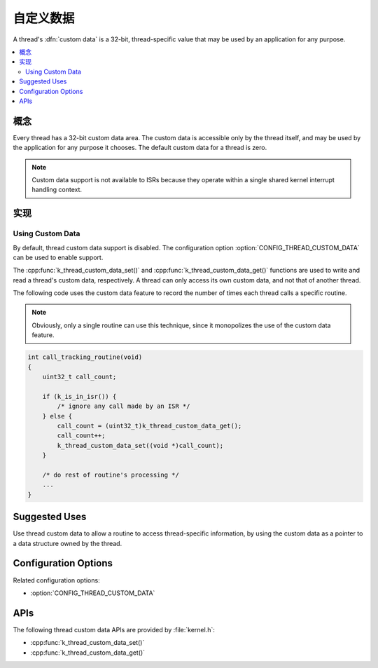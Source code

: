 .. _custom_data_v2:

自定义数据
###########

A thread's :dfn:`custom data` is a 32-bit, thread-specific value
that may be used by an application for any purpose.

.. contents::
    :local:
    :depth: 2

概念
********

Every thread has a 32-bit custom data area.
The custom data is accessible only by the thread itself,
and may be used by the application for any purpose it chooses.
The default custom data for a thread is zero.

.. note::
   Custom data support is not available to ISRs because they operate
   within a single shared kernel interrupt handling context.

实现
**************

Using Custom Data
=================

By default, thread custom data support is disabled. The configuration option
:option:`CONFIG_THREAD_CUSTOM_DATA` can be used to enable support.

The :cpp:func:`k_thread_custom_data_set()` and
:cpp:func:`k_thread_custom_data_get()` functions are used to write and read
a thread's custom data, respectively. A thread can only access its own
custom data, and not that of another thread.

The following code uses the custom data feature to record the number of times
each thread calls a specific routine.

.. note::
    Obviously, only a single routine can use this technique,
    since it monopolizes the use of the custom data feature.

.. code-block:: c

    int call_tracking_routine(void)
    {
        uint32_t call_count;

        if (k_is_in_isr()) {
	    /* ignore any call made by an ISR */
        } else {
            call_count = (uint32_t)k_thread_custom_data_get();
            call_count++;
            k_thread_custom_data_set((void *)call_count);
	}

        /* do rest of routine's processing */
        ...
    }

Suggested Uses
**************

Use thread custom data to allow a routine to access thread-specific information,
by using the custom data as a pointer to a data structure owned by the thread.

Configuration Options
*********************

Related configuration options:

* :option:`CONFIG_THREAD_CUSTOM_DATA`

APIs
****

The following thread custom data APIs are provided by :file:`kernel.h`:

* :cpp:func:`k_thread_custom_data_set()`
* :cpp:func:`k_thread_custom_data_get()`
